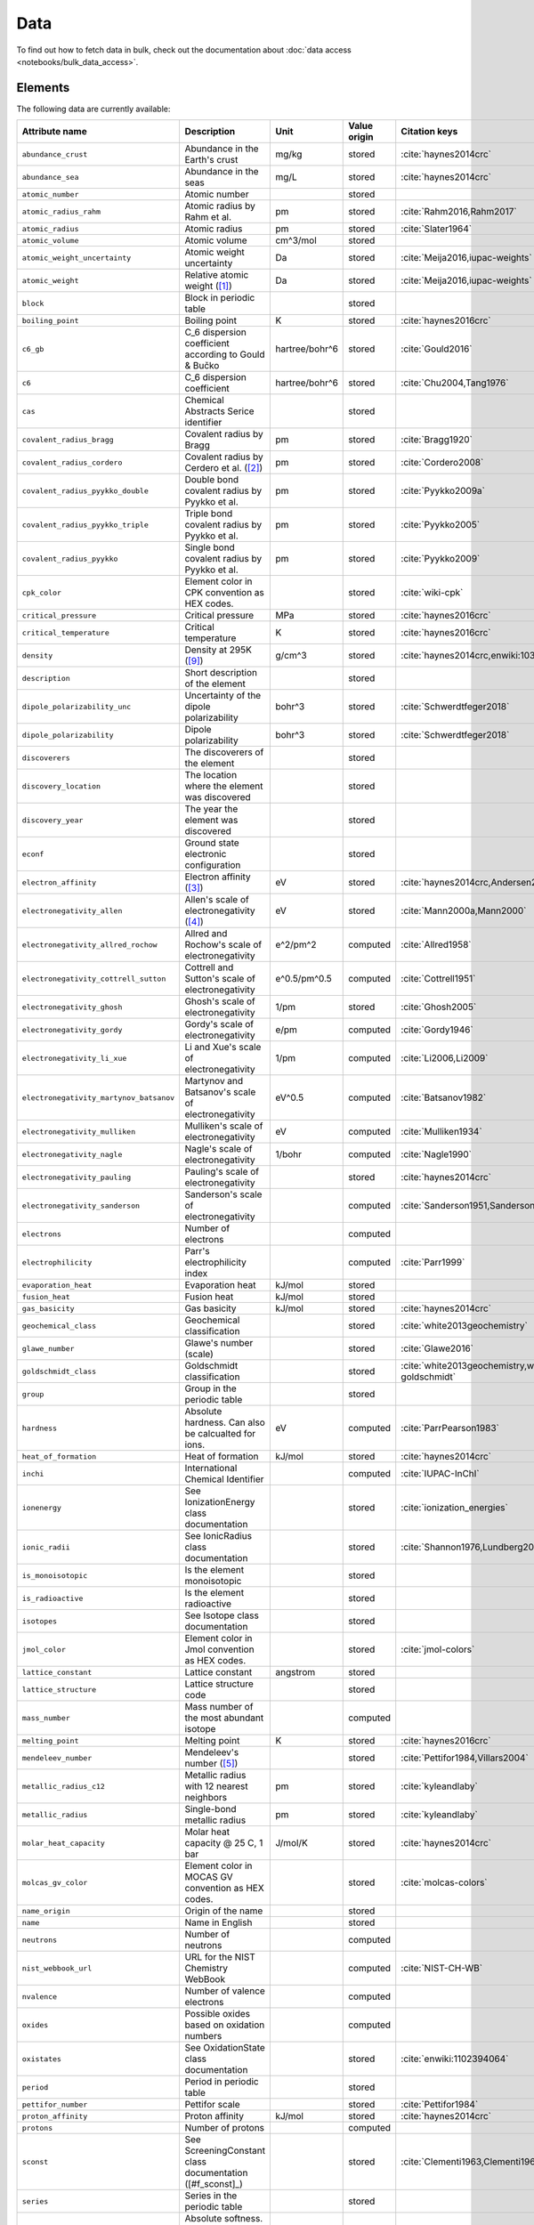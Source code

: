 .. _data:

****
Data
****

To find out how to fetch data in bulk, check out the documentation about
:doc:`data access <notebooks/bulk_data_access>`.

Elements
========

The following data are currently available:

+-----------------------------------------+----------------------------------------------------------------------+----------------+--------------+------------------------------------------------+
| Attribute name                          | Description                                                          | Unit           | Value origin | Citation keys                                  |
+=========================================+======================================================================+================+==============+================================================+
| ``abundance_crust``                     | Abundance in the Earth's crust                                       | mg/kg          | stored       | :cite:`haynes2014crc`                          |
+-----------------------------------------+----------------------------------------------------------------------+----------------+--------------+------------------------------------------------+
| ``abundance_sea``                       | Abundance in the seas                                                | mg/L           | stored       | :cite:`haynes2014crc`                          |
+-----------------------------------------+----------------------------------------------------------------------+----------------+--------------+------------------------------------------------+
| ``atomic_number``                       | Atomic number                                                        |                | stored       |                                                |
+-----------------------------------------+----------------------------------------------------------------------+----------------+--------------+------------------------------------------------+
| ``atomic_radius_rahm``                  | Atomic radius by Rahm et al.                                         | pm             | stored       | :cite:`Rahm2016,Rahm2017`                      |
+-----------------------------------------+----------------------------------------------------------------------+----------------+--------------+------------------------------------------------+
| ``atomic_radius``                       | Atomic radius                                                        | pm             | stored       | :cite:`Slater1964`                             |
+-----------------------------------------+----------------------------------------------------------------------+----------------+--------------+------------------------------------------------+
| ``atomic_volume``                       | Atomic volume                                                        | cm^3/mol       | stored       |                                                |
+-----------------------------------------+----------------------------------------------------------------------+----------------+--------------+------------------------------------------------+
| ``atomic_weight_uncertainty``           | Atomic weight uncertainty                                            | Da             | stored       | :cite:`Meija2016,iupac-weights`                |
+-----------------------------------------+----------------------------------------------------------------------+----------------+--------------+------------------------------------------------+
| ``atomic_weight``                       | Relative atomic weight ([#f_atomic_weight]_)                         | Da             | stored       | :cite:`Meija2016,iupac-weights`                |
+-----------------------------------------+----------------------------------------------------------------------+----------------+--------------+------------------------------------------------+
| ``block``                               | Block in periodic table                                              |                | stored       |                                                |
+-----------------------------------------+----------------------------------------------------------------------+----------------+--------------+------------------------------------------------+
| ``boiling_point``                       | Boiling point                                                        | K              | stored       | :cite:`haynes2016crc`                          |
+-----------------------------------------+----------------------------------------------------------------------+----------------+--------------+------------------------------------------------+
| ``c6_gb``                               | C_6 dispersion coefficient according to Gould & Bučko                | hartree/bohr^6 | stored       | :cite:`Gould2016`                              |
+-----------------------------------------+----------------------------------------------------------------------+----------------+--------------+------------------------------------------------+
| ``c6``                                  | C_6 dispersion coefficient                                           | hartree/bohr^6 | stored       | :cite:`Chu2004,Tang1976`                       |
+-----------------------------------------+----------------------------------------------------------------------+----------------+--------------+------------------------------------------------+
| ``cas``                                 | Chemical Abstracts Serice identifier                                 |                | stored       |                                                |
+-----------------------------------------+----------------------------------------------------------------------+----------------+--------------+------------------------------------------------+
| ``covalent_radius_bragg``               | Covalent radius by Bragg                                             | pm             | stored       | :cite:`Bragg1920`                              |
+-----------------------------------------+----------------------------------------------------------------------+----------------+--------------+------------------------------------------------+
| ``covalent_radius_cordero``             | Covalent radius by Cerdero et al. ([#f_covalent_radius_cordero]_)    | pm             | stored       | :cite:`Cordero2008`                            |
+-----------------------------------------+----------------------------------------------------------------------+----------------+--------------+------------------------------------------------+
| ``covalent_radius_pyykko_double``       | Double bond covalent radius by Pyykko et al.                         | pm             | stored       | :cite:`Pyykko2009a`                            |
+-----------------------------------------+----------------------------------------------------------------------+----------------+--------------+------------------------------------------------+
| ``covalent_radius_pyykko_triple``       | Triple bond covalent radius by Pyykko et al.                         | pm             | stored       | :cite:`Pyykko2005`                             |
+-----------------------------------------+----------------------------------------------------------------------+----------------+--------------+------------------------------------------------+
| ``covalent_radius_pyykko``              | Single bond covalent radius by Pyykko et al.                         | pm             | stored       | :cite:`Pyykko2009`                             |
+-----------------------------------------+----------------------------------------------------------------------+----------------+--------------+------------------------------------------------+
| ``cpk_color``                           | Element color in CPK convention as HEX codes.                        |                | stored       | :cite:`wiki-cpk`                               |
+-----------------------------------------+----------------------------------------------------------------------+----------------+--------------+------------------------------------------------+
| ``critical_pressure``                   | Critical pressure                                                    | MPa            | stored       | :cite:`haynes2016crc`                          |
+-----------------------------------------+----------------------------------------------------------------------+----------------+--------------+------------------------------------------------+
| ``critical_temperature``                | Critical temperature                                                 | K              | stored       | :cite:`haynes2016crc`                          |
+-----------------------------------------+----------------------------------------------------------------------+----------------+--------------+------------------------------------------------+
| ``density``                             | Density at 295K ([#f_density]_)                                      | g/cm^3         | stored       | :cite:`haynes2014crc,enwiki:1039678864`        |
+-----------------------------------------+----------------------------------------------------------------------+----------------+--------------+------------------------------------------------+
| ``description``                         | Short description of the element                                     |                | stored       |                                                |
+-----------------------------------------+----------------------------------------------------------------------+----------------+--------------+------------------------------------------------+
| ``dipole_polarizability_unc``           | Uncertainty of the dipole polarizability                             | bohr^3         | stored       | :cite:`Schwerdtfeger2018`                      |
+-----------------------------------------+----------------------------------------------------------------------+----------------+--------------+------------------------------------------------+
| ``dipole_polarizability``               | Dipole polarizability                                                | bohr^3         | stored       | :cite:`Schwerdtfeger2018`                      |
+-----------------------------------------+----------------------------------------------------------------------+----------------+--------------+------------------------------------------------+
| ``discoverers``                         | The discoverers of the element                                       |                | stored       |                                                |
+-----------------------------------------+----------------------------------------------------------------------+----------------+--------------+------------------------------------------------+
| ``discovery_location``                  | The location where the element was discovered                        |                | stored       |                                                |
+-----------------------------------------+----------------------------------------------------------------------+----------------+--------------+------------------------------------------------+
| ``discovery_year``                      | The year the element was discovered                                  |                | stored       |                                                |
+-----------------------------------------+----------------------------------------------------------------------+----------------+--------------+------------------------------------------------+
| ``econf``                               | Ground state electronic configuration                                |                | stored       |                                                |
+-----------------------------------------+----------------------------------------------------------------------+----------------+--------------+------------------------------------------------+
| ``electron_affinity``                   | Electron affinity ([#f_electron_affinity]_)                          | eV             | stored       | :cite:`haynes2014crc,Andersen2004`             |
+-----------------------------------------+----------------------------------------------------------------------+----------------+--------------+------------------------------------------------+
| ``electronegativity_allen``             | Allen's scale of electronegativity ([#f_electronegativity_allen]_)   | eV             | stored       | :cite:`Mann2000a,Mann2000`                     |
+-----------------------------------------+----------------------------------------------------------------------+----------------+--------------+------------------------------------------------+
| ``electronegativity_allred_rochow``     | Allred and Rochow's scale of electronegativity                       | e^2/pm^2       | computed     | :cite:`Allred1958`                             |
+-----------------------------------------+----------------------------------------------------------------------+----------------+--------------+------------------------------------------------+
| ``electronegativity_cottrell_sutton``   | Cottrell and Sutton's scale of electronegativity                     | e^0.5/pm^0.5   | computed     | :cite:`Cottrell1951`                           |
+-----------------------------------------+----------------------------------------------------------------------+----------------+--------------+------------------------------------------------+
| ``electronegativity_ghosh``             | Ghosh's scale of electronegativity                                   | 1/pm           | stored       | :cite:`Ghosh2005`                              |
+-----------------------------------------+----------------------------------------------------------------------+----------------+--------------+------------------------------------------------+
| ``electronegativity_gordy``             | Gordy's scale of electronegativity                                   | e/pm           | computed     | :cite:`Gordy1946`                              |
+-----------------------------------------+----------------------------------------------------------------------+----------------+--------------+------------------------------------------------+
| ``electronegativity_li_xue``            | Li and Xue's scale of electronegativity                              | 1/pm           | computed     | :cite:`Li2006,Li2009`                          |
+-----------------------------------------+----------------------------------------------------------------------+----------------+--------------+------------------------------------------------+
| ``electronegativity_martynov_batsanov`` | Martynov and Batsanov's scale of electronegativity                   | eV^0.5         | computed     | :cite:`Batsanov1982`                           |
+-----------------------------------------+----------------------------------------------------------------------+----------------+--------------+------------------------------------------------+
| ``electronegativity_mulliken``          | Mulliken's scale of electronegativity                                | eV             | computed     | :cite:`Mulliken1934`                           |
+-----------------------------------------+----------------------------------------------------------------------+----------------+--------------+------------------------------------------------+
| ``electronegativity_nagle``             | Nagle's scale of electronegativity                                   | 1/bohr         | computed     | :cite:`Nagle1990`                              |
+-----------------------------------------+----------------------------------------------------------------------+----------------+--------------+------------------------------------------------+
| ``electronegativity_pauling``           | Pauling's scale of electronegativity                                 |                | stored       | :cite:`haynes2014crc`                          |
+-----------------------------------------+----------------------------------------------------------------------+----------------+--------------+------------------------------------------------+
| ``electronegativity_sanderson``         | Sanderson's scale of electronegativity                               |                | computed     | :cite:`Sanderson1951,Sanderson1952`            |
+-----------------------------------------+----------------------------------------------------------------------+----------------+--------------+------------------------------------------------+
| ``electrons``                           | Number of electrons                                                  |                | computed     |                                                |
+-----------------------------------------+----------------------------------------------------------------------+----------------+--------------+------------------------------------------------+
| ``electrophilicity``                    | Parr's electrophilicity index                                        |                | computed     | :cite:`Parr1999`                               |
+-----------------------------------------+----------------------------------------------------------------------+----------------+--------------+------------------------------------------------+
| ``evaporation_heat``                    | Evaporation heat                                                     | kJ/mol         | stored       |                                                |
+-----------------------------------------+----------------------------------------------------------------------+----------------+--------------+------------------------------------------------+
| ``fusion_heat``                         | Fusion heat                                                          | kJ/mol         | stored       |                                                |
+-----------------------------------------+----------------------------------------------------------------------+----------------+--------------+------------------------------------------------+
| ``gas_basicity``                        | Gas basicity                                                         | kJ/mol         | stored       | :cite:`haynes2014crc`                          |
+-----------------------------------------+----------------------------------------------------------------------+----------------+--------------+------------------------------------------------+
| ``geochemical_class``                   | Geochemical classification                                           |                | stored       | :cite:`white2013geochemistry`                  |
+-----------------------------------------+----------------------------------------------------------------------+----------------+--------------+------------------------------------------------+
| ``glawe_number``                        | Glawe's number (scale)                                               |                | stored       | :cite:`Glawe2016`                              |
+-----------------------------------------+----------------------------------------------------------------------+----------------+--------------+------------------------------------------------+
| ``goldschmidt_class``                   | Goldschmidt classification                                           |                | stored       | :cite:`white2013geochemistry,wiki-goldschmidt` |
+-----------------------------------------+----------------------------------------------------------------------+----------------+--------------+------------------------------------------------+
| ``group``                               | Group in the periodic table                                          |                | stored       |                                                |
+-----------------------------------------+----------------------------------------------------------------------+----------------+--------------+------------------------------------------------+
| ``hardness``                            | Absolute hardness. Can also be calcualted for ions.                  | eV             | computed     | :cite:`ParrPearson1983`                        |
+-----------------------------------------+----------------------------------------------------------------------+----------------+--------------+------------------------------------------------+
| ``heat_of_formation``                   | Heat of formation                                                    | kJ/mol         | stored       | :cite:`haynes2014crc`                          |
+-----------------------------------------+----------------------------------------------------------------------+----------------+--------------+------------------------------------------------+
| ``inchi``                               | International Chemical Identifier                                    |                | computed     | :cite:`IUPAC-InChI`                            |
+-----------------------------------------+----------------------------------------------------------------------+----------------+--------------+------------------------------------------------+
| ``ionenergy``                           | See IonizationEnergy class documentation                             |                | stored       | :cite:`ionization_energies`                    |
+-----------------------------------------+----------------------------------------------------------------------+----------------+--------------+------------------------------------------------+
| ``ionic_radii``                         | See IonicRadius class documentation                                  |                | stored       | :cite:`Shannon1976,Lundberg2016`               |
+-----------------------------------------+----------------------------------------------------------------------+----------------+--------------+------------------------------------------------+
| ``is_monoisotopic``                     | Is the element monoisotopic                                          |                | stored       |                                                |
+-----------------------------------------+----------------------------------------------------------------------+----------------+--------------+------------------------------------------------+
| ``is_radioactive``                      | Is the element radioactive                                           |                | stored       |                                                |
+-----------------------------------------+----------------------------------------------------------------------+----------------+--------------+------------------------------------------------+
| ``isotopes``                            | See Isotope class documentation                                      |                | stored       |                                                |
+-----------------------------------------+----------------------------------------------------------------------+----------------+--------------+------------------------------------------------+
| ``jmol_color``                          | Element color in Jmol convention as HEX codes.                       |                | stored       | :cite:`jmol-colors`                            |
+-----------------------------------------+----------------------------------------------------------------------+----------------+--------------+------------------------------------------------+
| ``lattice_constant``                    | Lattice constant                                                     | angstrom       | stored       |                                                |
+-----------------------------------------+----------------------------------------------------------------------+----------------+--------------+------------------------------------------------+
| ``lattice_structure``                   | Lattice structure code                                               |                | stored       |                                                |
+-----------------------------------------+----------------------------------------------------------------------+----------------+--------------+------------------------------------------------+
| ``mass_number``                         | Mass number of the most abundant isotope                             |                | computed     |                                                |
+-----------------------------------------+----------------------------------------------------------------------+----------------+--------------+------------------------------------------------+
| ``melting_point``                       | Melting point                                                        | K              | stored       | :cite:`haynes2016crc`                          |
+-----------------------------------------+----------------------------------------------------------------------+----------------+--------------+------------------------------------------------+
| ``mendeleev_number``                    | Mendeleev's number ([#f_mendeleev_number]_)                          |                | stored       | :cite:`Pettifor1984,Villars2004`               |
+-----------------------------------------+----------------------------------------------------------------------+----------------+--------------+------------------------------------------------+
| ``metallic_radius_c12``                 | Metallic radius with 12 nearest neighbors                            | pm             | stored       | :cite:`kyleandlaby`                            |
+-----------------------------------------+----------------------------------------------------------------------+----------------+--------------+------------------------------------------------+
| ``metallic_radius``                     | Single-bond metallic radius                                          | pm             | stored       | :cite:`kyleandlaby`                            |
+-----------------------------------------+----------------------------------------------------------------------+----------------+--------------+------------------------------------------------+
| ``molar_heat_capacity``                 | Molar heat capacity @ 25 C, 1 bar                                    | J/mol/K        | stored       | :cite:`haynes2014crc`                          |
+-----------------------------------------+----------------------------------------------------------------------+----------------+--------------+------------------------------------------------+
| ``molcas_gv_color``                     | Element color in MOCAS GV convention as HEX codes.                   |                | stored       | :cite:`molcas-colors`                          |
+-----------------------------------------+----------------------------------------------------------------------+----------------+--------------+------------------------------------------------+
| ``name_origin``                         | Origin of the name                                                   |                | stored       |                                                |
+-----------------------------------------+----------------------------------------------------------------------+----------------+--------------+------------------------------------------------+
| ``name``                                | Name in English                                                      |                | stored       |                                                |
+-----------------------------------------+----------------------------------------------------------------------+----------------+--------------+------------------------------------------------+
| ``neutrons``                            | Number of neutrons                                                   |                | computed     |                                                |
+-----------------------------------------+----------------------------------------------------------------------+----------------+--------------+------------------------------------------------+
| ``nist_webbook_url``                    | URL for the NIST Chemistry WebBook                                   |                | computed     | :cite:`NIST-CH-WB`                             |
+-----------------------------------------+----------------------------------------------------------------------+----------------+--------------+------------------------------------------------+
| ``nvalence``                            | Number of valence electrons                                          |                | computed     |                                                |
+-----------------------------------------+----------------------------------------------------------------------+----------------+--------------+------------------------------------------------+
| ``oxides``                              | Possible oxides based on oxidation numbers                           |                | computed     |                                                |
+-----------------------------------------+----------------------------------------------------------------------+----------------+--------------+------------------------------------------------+
| ``oxistates``                           | See OxidationState class documentation                               |                | stored       | :cite:`enwiki:1102394064`                      |
+-----------------------------------------+----------------------------------------------------------------------+----------------+--------------+------------------------------------------------+
| ``period``                              | Period in periodic table                                             |                | stored       |                                                |
+-----------------------------------------+----------------------------------------------------------------------+----------------+--------------+------------------------------------------------+
| ``pettifor_number``                     | Pettifor scale                                                       |                | stored       | :cite:`Pettifor1984`                           |
+-----------------------------------------+----------------------------------------------------------------------+----------------+--------------+------------------------------------------------+
| ``proton_affinity``                     | Proton affinity                                                      | kJ/mol         | stored       | :cite:`haynes2014crc`                          |
+-----------------------------------------+----------------------------------------------------------------------+----------------+--------------+------------------------------------------------+
| ``protons``                             | Number of protons                                                    |                | computed     |                                                |
+-----------------------------------------+----------------------------------------------------------------------+----------------+--------------+------------------------------------------------+
| ``sconst``                              | See ScreeningConstant class documentation ([#f_sconst]_)             |                | stored       | :cite:`Clementi1963,Clementi1967`              |
+-----------------------------------------+----------------------------------------------------------------------+----------------+--------------+------------------------------------------------+
| ``series``                              | Series in the periodic table                                         |                | stored       |                                                |
+-----------------------------------------+----------------------------------------------------------------------+----------------+--------------+------------------------------------------------+
| ``softness``                            | Absolute softness. Can also be calculated for ions.                  | 1/eV           | computed     |                                                |
+-----------------------------------------+----------------------------------------------------------------------+----------------+--------------+------------------------------------------------+
| ``sources``                             | Sources of the element                                               |                | stored       |                                                |
+-----------------------------------------+----------------------------------------------------------------------+----------------+--------------+------------------------------------------------+
| ``specific_heat_capacity``              | Specific heat capacity @ 25 C, 1 bar                                 | J/g/K          | stored       | :cite:`haynes2014crc`                          |
+-----------------------------------------+----------------------------------------------------------------------+----------------+--------------+------------------------------------------------+
| ``symbol``                              | Chemical symbol                                                      |                | stored       |                                                |
+-----------------------------------------+----------------------------------------------------------------------+----------------+--------------+------------------------------------------------+
| ``thermal_conductivity``                | Thermal conductivity @25 C                                           | W/m/K          | stored       |                                                |
+-----------------------------------------+----------------------------------------------------------------------+----------------+--------------+------------------------------------------------+
| ``triple_point_pressure``               | Presseure of the triple point                                        | kPa            | stored       | :cite:`haynes2016crc`                          |
+-----------------------------------------+----------------------------------------------------------------------+----------------+--------------+------------------------------------------------+
| ``triple_point_temperature``            | Temperature of the triple point                                      | K              | stored       | :cite:`haynes2016crc`                          |
+-----------------------------------------+----------------------------------------------------------------------+----------------+--------------+------------------------------------------------+
| ``uses``                                | Main applications of the element                                     |                | stored       |                                                |
+-----------------------------------------+----------------------------------------------------------------------+----------------+--------------+------------------------------------------------+
| ``vdw_radius_alvarez``                  | Van der Waals radius according to Alvarez ([#f_vdw_radius_alvarez]_) | pm             | stored       | :cite:`Alvarez2013,Vogt2014`                   |
+-----------------------------------------+----------------------------------------------------------------------+----------------+--------------+------------------------------------------------+
| ``vdw_radius_batsanov``                 | Van der Waals radius according to Batsanov                           | pm             | stored       | :cite:`Batsanov2001`                           |
+-----------------------------------------+----------------------------------------------------------------------+----------------+--------------+------------------------------------------------+
| ``vdw_radius_bondi``                    | Van der Waals radius according to Bondi                              | pm             | stored       | :cite:`Bondi1964`                              |
+-----------------------------------------+----------------------------------------------------------------------+----------------+--------------+------------------------------------------------+
| ``vdw_radius_dreiding``                 | Van der Waals radius from the DREIDING FF                            | pm             | stored       | :cite:`Mayo1990`                               |
+-----------------------------------------+----------------------------------------------------------------------+----------------+--------------+------------------------------------------------+
| ``vdw_radius_mm3``                      | Van der Waals radius from the MM3 FF                                 | pm             | stored       | :cite:`Allinger1994`                           |
+-----------------------------------------+----------------------------------------------------------------------+----------------+--------------+------------------------------------------------+
| ``vdw_radius_rt``                       | Van der Waals radius according to Rowland and Taylor                 | pm             | stored       | :cite:`Rowland1996`                            |
+-----------------------------------------+----------------------------------------------------------------------+----------------+--------------+------------------------------------------------+
| ``vdw_radius_truhlar``                  | Van der Waals radius according to Truhlar                            | pm             | stored       | :cite:`Mantina2009`                            |
+-----------------------------------------+----------------------------------------------------------------------+----------------+--------------+------------------------------------------------+
| ``vdw_radius_uff``                      | Van der Waals radius from the UFF                                    | pm             | stored       | :cite:`Rappe1992`                              |
+-----------------------------------------+----------------------------------------------------------------------+----------------+--------------+------------------------------------------------+
| ``vdw_radius``                          | Van der Waals radius                                                 | pm             | stored       | :cite:`haynes2014crc`                          |
+-----------------------------------------+----------------------------------------------------------------------+----------------+--------------+------------------------------------------------+
| ``zeff``                                | Effective nuclear charge                                             |                | computed     |                                                |
+-----------------------------------------+----------------------------------------------------------------------+----------------+--------------+------------------------------------------------+

Isotopes
========

+-----------------------------------+-------------------------------------------------+----------+--------------+----------------------+
| Attribute name                    | Description                                     | Unit     | Value origin | Citation keys        |
+===================================+=================================================+==========+==============+======================+
| ``abundance_uncertainty``         | Uncertainty of relative abundance               |          | stored       | :cite:`Kondev2021`   |
+-----------------------------------+-------------------------------------------------+----------+--------------+----------------------+
| ``abundance``                     | Relative Abundance                              |          | stored       | :cite:`Kondev2021`   |
+-----------------------------------+-------------------------------------------------+----------+--------------+----------------------+
| ``atomic_number``                 | Atomic number                                   |          | stored       |                      |
+-----------------------------------+-------------------------------------------------+----------+--------------+----------------------+
| ``decay_modes``                   | Decay modes with intensities                    |          | stored       | :cite:`Kondev2021`   |
+-----------------------------------+-------------------------------------------------+----------+--------------+----------------------+
| ``discovery_year``                | Year the isotope was discovered                 |          | stored       | :cite:`Kondev2021`   |
+-----------------------------------+-------------------------------------------------+----------+--------------+----------------------+
| ``g_factor_uncertainty``          | Uncertainty of the nuclear g-factor             |          | stored       | :cite:`Stone2014`    |
+-----------------------------------+-------------------------------------------------+----------+--------------+----------------------+
| ``g_factor``                      | Nuclear g-factor                                |          | stored       | :cite:`Stone2014`    |
+-----------------------------------+-------------------------------------------------+----------+--------------+----------------------+
| ``half_life_uncertainty``         | Uncertainty of the half life                    |          | stored       | :cite:`Kondev2021`   |
+-----------------------------------+-------------------------------------------------+----------+--------------+----------------------+
| ``half_life_unit``                | Unit in which the half life is given            |          | stored       | :cite:`Kondev2021`   |
+-----------------------------------+-------------------------------------------------+----------+--------------+----------------------+
| ``half_life``                     | Half life of the isotope                        |          | stored       | :cite:`Kondev2021`   |
+-----------------------------------+-------------------------------------------------+----------+--------------+----------------------+
| ``is_radioactive``                | Is the isotope radioactive                      |          | stored       | :cite:`iupac-masses` |
+-----------------------------------+-------------------------------------------------+----------+--------------+----------------------+
| ``mass_number``                   | Mass number of the isotope                      |          | stored       | :cite:`iupac-masses` |
+-----------------------------------+-------------------------------------------------+----------+--------------+----------------------+
| ``mass_uncertainty``              | Uncertainty of the atomic mass                  | Da       | stored       | :cite:`iupac-masses` |
+-----------------------------------+-------------------------------------------------+----------+--------------+----------------------+
| ``mass``                          | Atomic mass                                     | Da       | stored       | :cite:`iupac-masses` |
+-----------------------------------+-------------------------------------------------+----------+--------------+----------------------+
| ``parity``                        | Parity, if present, it can be either `+` or `-` |          | stored       | :cite:`Kondev2021`   |
+-----------------------------------+-------------------------------------------------+----------+--------------+----------------------+
| ``quadrupole_moment_uncertainty`` | Nuclear electric quadrupole moment              | 100 fm^2 | stored       | :cite:`Stone2013`    |
+-----------------------------------+-------------------------------------------------+----------+--------------+----------------------+
| ``quadrupole_moment``             | Nuclear electric quadrupole moment              | 100 fm^2 | stored       | :cite:`Stone2013`    |
+-----------------------------------+-------------------------------------------------+----------+--------------+----------------------+
| ``spin``                          | Nuclear spin quantum number                     |          | stored       | :cite:`Kondev2021`   |
+-----------------------------------+-------------------------------------------------+----------+--------------+----------------------+

Isotope Decay Modes
===================

+-----------------------------------+---------------------------------------------------------------------------------+------+--------------+--------------------+
| Attribute name                    | Description                                                                     | Unit | Value origin | Citation keys      |
+===================================+=================================================================================+======+==============+====================+
| ``intensity``                     | Intensity of the decay mode                                                     |      | stored       | :cite:`Kondev2021` |
+-----------------------------------+---------------------------------------------------------------------------------+------+--------------+--------------------+
| ``is_allowed_not_observed``       | If `True` decay mode is energetically allowed, but not experimentally observed  |      | stored       | :cite:`Kondev2021` |
+-----------------------------------+---------------------------------------------------------------------------------+------+--------------+--------------------+
| ``is_observed_intensity_unknown`` | If `True` decay mode is observed, but its intensity is not experimentally known |      | stored       | :cite:`Kondev2021` |
+-----------------------------------+---------------------------------------------------------------------------------+------+--------------+--------------------+
| ``isotope_id``                    | ID of the isotope, links to the `isotopes` table.                               |      | stored       | :cite:`Kondev2021` |
+-----------------------------------+---------------------------------------------------------------------------------+------+--------------+--------------------+
| ``mode``                          | ASCII symbol of the decay mode                                                  |      | stored       | :cite:`Kondev2021` |
+-----------------------------------+---------------------------------------------------------------------------------+------+--------------+--------------------+
| ``relation``                      | Uncertainty of relative abundance                                               |      | stored       | :cite:`Kondev2021` |
+-----------------------------------+---------------------------------------------------------------------------------+------+--------------+--------------------+

The different modes in the table are stores as ASCII representations
for compatibility. The table below provides explanations of the symbols.

+---------+----------------------------+------------------------------------------------------------+
| ASCII   | Unicode                    | Description                                                |
+=========+============================+============================================================+
| A       | :math:`\alpha`             | :math:`\alpha` emission                                    |
+---------+----------------------------+------------------------------------------------------------+
| p       | p                          | proton emission                                            |
+---------+----------------------------+------------------------------------------------------------+
| 2p      | 2p                         | 2-proton emission                                          |
+---------+----------------------------+------------------------------------------------------------+
| n       | n                          | neutron emission                                           |
+---------+----------------------------+------------------------------------------------------------+
| 2n      | 2n                         | 2-neutron emission                                         |
+---------+----------------------------+------------------------------------------------------------+
| EC      | :math:`\epsilon`           | electron capture                                           |
+---------+----------------------------+------------------------------------------------------------+
| e+      | :math:`e^{+}`              | positron emission                                          |
+---------+----------------------------+------------------------------------------------------------+
| B+      | :math:`\beta^{+}`          | :math:`\beta^{+}` decay (:math:`\beta^{+}=\epsilon+e^{+}`) |
+---------+----------------------------+------------------------------------------------------------+
| B-      | :math:`\beta^{-}`          | :math:`\beta^{-}` decay                                    |
+---------+----------------------------+------------------------------------------------------------+
| 2B-     | 2\ :math:`\beta^{-}`       | double :math:`\beta^{-}` decay                             |
+---------+----------------------------+------------------------------------------------------------+
| 2B+     | 2\ :math:`\beta^{+}`       | double :math:`\beta^{+}` decay                             |
+---------+----------------------------+------------------------------------------------------------+
| B-n     | :math:`\beta^{-}` n        | :math:`\beta^{-}`-delayed neutron emission                 |
+---------+----------------------------+------------------------------------------------------------+
| B-2n    | :math:`\beta^{-}` 2n       | :math:`\beta^{-}`-delayed 2-neutron emission               |
+---------+----------------------------+------------------------------------------------------------+
| B-3n    | :math:`\beta^{-}` 3n       | :math:`\beta^{-}`-delayed 3-neutron emission               |
+---------+----------------------------+------------------------------------------------------------+
| B+p     | :math:`\beta^{+}` p        | :math:`\beta^{+}`-delayed proton emission                  |
+---------+----------------------------+------------------------------------------------------------+
| B+2p    | :math:`\beta^{+}` 2p       | :math:`\beta^{+}`-delayed 2-proton emission                |
+---------+----------------------------+------------------------------------------------------------+
| B+3p    | :math:`\beta^{+}` 3p       | :math:`\beta^{+}`-delayed 3-proton emission                |
+---------+----------------------------+------------------------------------------------------------+
| B-A     | :math:`\beta^{-}\alpha`    | :math:`\beta^{-}`-delayed :math:`\alpha` emission          |
+---------+----------------------------+------------------------------------------------------------+
| B+A     | :math:`\beta^{+}\alpha`    | :math:`\beta^{+}`-delayed :math:`\alpha` emission          |
+---------+----------------------------+------------------------------------------------------------+
| B-d     | :math:`\beta^{-}` d        | :math:`\beta^{-}`-delayed deuteron emission                |
+---------+----------------------------+------------------------------------------------------------+
| B-t     | :math:`\beta^{-}` t        | :math:`\beta^{-}`-delayed triton emission                  |
+---------+----------------------------+------------------------------------------------------------+
| IT      | IT                         | internal transition                                        |
+---------+----------------------------+------------------------------------------------------------+
| SF      | SF                         | spontaneous fission                                        |
+---------+----------------------------+------------------------------------------------------------+
| B+SF    | :math:`\beta^{+}` SF       | :math:`\beta^{+}`-delayed fission                          |
+---------+----------------------------+------------------------------------------------------------+
| B-SF    | :math:`\beta^{-}` SF       | :math:`\beta^{-}`-delayed fission                          |
+---------+----------------------------+------------------------------------------------------------+
| 24Ne    | 24Ne                       | heavy cluster emission                                     |
+---------+----------------------------+------------------------------------------------------------+

Atomic Scattering Factors
=========================

+-------------------+----------------------------------------------+------+--------------+-------------------------------------------------+
| Attribute name    | Description                                  | Unit | Value origin | Citation keys                                   |
+===================+==============================================+======+==============+=================================================+
| ``atomic_number`` | Atomic number                                |      | stored       | :cite:`atomic_scattering_factors,henke1993xray` |
+-------------------+----------------------------------------------+------+--------------+-------------------------------------------------+
| ``energy``        | Energy of the incident photon                | eV   | stored       | :cite:`atomic_scattering_factors,henke1993xray` |
+-------------------+----------------------------------------------+------+--------------+-------------------------------------------------+
| ``f1``            | Scattering factor f1                         |      | stored       | :cite:`atomic_scattering_factors,henke1993xray` |
+-------------------+----------------------------------------------+------+--------------+-------------------------------------------------+
| ``f2``            | Scattering factor f2                         |      | stored       | :cite:`atomic_scattering_factors,henke1993xray` |
+-------------------+----------------------------------------------+------+--------------+-------------------------------------------------+

Ionization Energies
===================

+-------------------+---------------------------------------------------+------+--------------+-----------------------------+
| Attribute name    | Description                                       | Unit | Value origin | Citation keys               |
+===================+===================================================+======+==============+=============================+
| ``atomic_number`` | Atomic number                                     |      | stored       | :cite:`ionization_energies` |
+-------------------+---------------------------------------------------+------+--------------+-----------------------------+
| ``degree``        | Degree of ionization with respect to neutral atom |      | stored       | :cite:`ionization_energies` |
+-------------------+---------------------------------------------------+------+--------------+-----------------------------+
| ``energy``        | Ionization energy                                 | eV   | stored       | :cite:`ionization_energies` |
+-------------------+---------------------------------------------------+------+--------------+-----------------------------+

Ionic Radii
===========

+--------------------+-----------------------------------------+------+--------------+----------------------------------+
| Attribute name     | Description                             | Unit | Value origin | Citation keys                    |
+====================+=========================================+======+==============+==================================+
| ``atomic_number``  | Atomic number                           |      | stored       | :cite:`Shannon1976`              |
+--------------------+-----------------------------------------+------+--------------+----------------------------------+
| ``charge``         | Charge of the ion                       |      | stored       | :cite:`Shannon1976,Lundberg2016` |
+--------------------+-----------------------------------------+------+--------------+----------------------------------+
| ``coordination``   | Type of coordination                    |      | stored       | :cite:`Shannon1976,Lundberg2016` |
+--------------------+-----------------------------------------+------+--------------+----------------------------------+
| ``crystal_radius`` | Crystal radius                          | pm   | stored       | :cite:`Shannon1976,Lundberg2016` |
+--------------------+-----------------------------------------+------+--------------+----------------------------------+
| ``econf``          | Electronic configuration of the ion     |      | stored       | :cite:`Shannon1976,Lundberg2016` |
+--------------------+-----------------------------------------+------+--------------+----------------------------------+
| ``ionic_radius``   | Ionic radius                            | pm   | stored       | :cite:`Shannon1976,Lundberg2016` |
+--------------------+-----------------------------------------+------+--------------+----------------------------------+
| ``most_reliable``  | Most reliable value (see reference)     |      | stored       | :cite:`Shannon1976`              |
+--------------------+-----------------------------------------+------+--------------+----------------------------------+
| ``origin``         | Source of the data                      |      | stored       | :cite:`Shannon1976`              |
+--------------------+-----------------------------------------+------+--------------+----------------------------------+
| ``spin``           | Spin state: HS: high spin, LS: low spin |      | stored       | :cite:`Shannon1976,Lundberg2016` |
+--------------------+-----------------------------------------+------+--------------+----------------------------------+

Oxidation States
================

+---------------------+--------------------------------------------------------------------------+------+--------------+---------------------------+
| Attribute name      | Description                                                              | Unit | Value origin | Citation keys             |
+=====================+==========================================================================+======+==============+===========================+
| ``atomic_number``   | Atomic number                                                            |      | stored       | :cite:`enwiki:1102394064` |
+---------------------+--------------------------------------------------------------------------+------+--------------+---------------------------+
| ``category``        | Either `main` or `extended` flag to indicate the type of oxidation state |      | stored       | :cite:`enwiki:1102394064` |
+---------------------+--------------------------------------------------------------------------+------+--------------+---------------------------+
| ``oxidation_state`` | Oxidation state                                                          |      | stored       | :cite:`enwiki:1102394064` |
+---------------------+--------------------------------------------------------------------------+------+--------------+---------------------------+

Phase Transitions
=================

+------------------------------+--------------------------------------+------+--------------+-----------------------+
| Attribute name               | Description                          | Unit | Value origin | Citation keys         |
+==============================+======================================+======+==============+=======================+
| ``allotrope``                | Allotrope name                       |      | stored       | :cite:`haynes2016crc` |
+------------------------------+--------------------------------------+------+--------------+-----------------------+
| ``atomic_number``            | Atomic number                        |      | stored       |                       |
+------------------------------+--------------------------------------+------+--------------+-----------------------+
| ``boiling_point``            | Boiling point                        | K    | stored       | :cite:`haynes2016crc` |
+------------------------------+--------------------------------------+------+--------------+-----------------------+
| ``critical_pressure``        | Critical pressure                    | MPa  | stored       | :cite:`haynes2016crc` |
+------------------------------+--------------------------------------+------+--------------+-----------------------+
| ``critical_temperature``     | Critical temperature                 | K    | stored       | :cite:`haynes2016crc` |
+------------------------------+--------------------------------------+------+--------------+-----------------------+
| ``melting_point``            | Melting point                        | K    | stored       | :cite:`haynes2016crc` |
+------------------------------+--------------------------------------+------+--------------+-----------------------+
| ``triple_point_pressure``    | Pressure in kPa of the triple point  | kPa  | stored       | :cite:`haynes2016crc` |
+------------------------------+--------------------------------------+------+--------------+-----------------------+
| ``triple_point_temperature`` | Temperature in K of the triple point | K    | stored       | :cite:`haynes2016crc` |
+------------------------------+--------------------------------------+------+--------------+-----------------------+


Screening Constants
===================

+-------------------+--------------------------------+------+--------------+-----------------------------------+
| Attribute name    | Description                    | Unit | Value origin | Citation keys                     |
+===================+================================+======+==============+===================================+
| ``atomic_number`` | Atomic number                  |      | stored       | :cite:`Clementi1963,Clementi1967` |
+-------------------+--------------------------------+------+--------------+-----------------------------------+
| ``n``             | Principal quantum number       |      | stored       | :cite:`Clementi1963,Clementi1967` |
+-------------------+--------------------------------+------+--------------+-----------------------------------+
| ``s``             | Subshell label, (s, p, d, ...) |      | stored       | :cite:`Clementi1963,Clementi1967` |
+-------------------+--------------------------------+------+--------------+-----------------------------------+
| ``screening``     | Screening constant             |      | stored       | :cite:`Clementi1963,Clementi1967` |
+-------------------+--------------------------------+------+--------------+-----------------------------------+

.. rubric:: Data Footnotes

.. [#f_atomic_weight] **Atomic Weights**

   Atomic weights and their uncertainties were retrieved mainly from ref. :cite:`iupac-weights`. For
   elements whose values were given as ranges the *conventional atomic weights* from
   Table 3 in ref. :cite:`Meija2016` were taken. For radioactive elements the standard approach
   was adopted where the weight is taken as the mass number of the most stable isotope.
   The data was obtained from `CIAAW page on radioactive elements <http://www.ciaaw.org/radioactive-elements.htm>`_.
   In cases where two isotopes were specified the one with the smaller standard deviation was chosen.
   In case of Tc and Pm relative weights of their isotopes were used, for Tc isotope 98, and for Pm isotope 145 were taken
   from `CIAAW <http://www.ciaaw.org/atomic-masses.htm>`_.

.. [#f_covalent_radius_cordero] **Covalent Radius by Cordero et al.**

   In order to have a more homogeneous data for covalent radii taken from ref.
   :cite:`Cordero2008` the values for 3 different valences for C, also the low
   and high spin values for Mn, Fe Co, were respectively averaged.

.. [#f_electron_affinity] **Electron affinity**

   Electron affinities were taken from :cite:`haynes2014crc` for the elements
   for which the data was available. For He, Be, N, Ar and Xe affinities were
   taken from :cite:`Andersen2004` where they were specified for metastable
   ions and therefore the values are negative.
   
   Updates
   
     - Electron affinity of niobium was taken from :cite:`Luo2016`.
     - Electron affinity of cobalt was taken from :cite:`Chen2016a`.
     - Electron affinity of lead was taken from :cite:`Chen2016`.

.. [#f_electronegativity_allen] **Allen's configuration energies**

   The values of configurational energies from refs. :cite:`Mann2000a` and
   :cite:`Mann2000` were taken as reported in eV without converting to Pauling
   units.

.. [#f_mendeleev_number] **Mendeleev numbers**
    
   Mendeleev numbers were sourced from :cite:`Villars2004` but the range
   was extended to cover the whole periodic table following the prescription
   in the article of increasing the numbers going from top to bottom in each
   group and group by group from left to right in the periodic table.

.. [#f6] **Nuclear charge screening constants**

   The screening constants were calculated according to the following formula

   .. math::
   
      \sigma_{n,l,m} = Z - n\cdot\zeta_{n,l,m}
   
   where :math:`n` is the principal quantum number, :math:`Z` is the atomic number,
   :math:`\sigma_{n,l,m}` is the screening constant, :math:`\zeta_{n,l,m}` is the
   optimized exponent from :cite:`Clementi1963,Clementi1967`.
   
   For elements Nb, Mo, Ru, Rh, Pd and Ag the exponent values corresponding to the
   ground state electronic configuration were taken (entries with superscript `a`
   in Table II in :cite:`Clementi1967`).
   
   For elements La, Pr, Nd and Pm two exponent were reported for 4f shell denoted
   4f and 4f' in :cite:`Clementi1967`. The value corresponding to 4f were used
   since according to the authors these are the dominant ones.

.. [#f_vdw_radius_alvarez] **van der Waals radii according to Alvarez**

   The bulk of the radii data was taken from Ref. :cite:`Alvarez2013`, but the
   radii for noble gasses were updated according to the values in Ref.
   :cite:`Vogt2014`.

.. [#f9] **Ionic radii for Actinoid (III) ions**

   Ionic radii values for 3\ :sup:`+` Actinoids were with coordination number 9 were taken
   from :cite:`Lundberg2016`. In addition, ``crystal_radius`` values were computed
   by adding 14 pm to the ``ionic_radius`` values according to :cite:`Shannon1976`.

.. [#f_density] **Densities**

   Density values for solids and liquids are always in units of grams per cubic
   centimeter and can be assumed to refer to temperatures near room temperature
   unless otherwise stated. Values for gases are the calculated ideal gas densities
   at 25°C and 101.325 kPa. 
   
   Original values for gasses are converted from g/L to g/cm\ :sup:`3`.

   For elements where several allotropes exist, the density corresponding to the
   most abundant are reported (for full list refer to :cite:`haynes2014crc`), namely:

   - Antimony (gray)
   - Berkelium (α form)
   - Carbon (graphite)
   - Phosphorus (white)
   - Selenium (gray)
   - Sulfur (rhombic)
   - Tin (white)

   For elements where experimental data is not available, theoretical estimates taken
   from :cite:`enwiki:1039678864` are used, namely for:

   - Astatine
   - Francium
   - Einsteinium
   - Fermium
   - Mendelevium
   - Nobelium
   - Lawrencium
   - Rutherfordium
   - Dubnium
   - Seaborgium
   - Bohrium
   - Hassium
   - Meitnerium
   - Darmstadtium
   - Roentgenium
   - Copernicium
   - Nihonium
   - Flerovium
   - Moscovium
   - Livermorium
   - Tennessine
   - Oganesson
